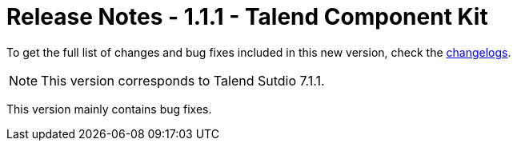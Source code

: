 = Release Notes - 1.1.1 - Talend Component Kit
:page-partial:
:page-talend_skipindexation:

To get the full list of changes and bug fixes included in this new version, check the xref:changelog.adoc[changelogs].


NOTE: This version corresponds to Talend Sutdio 7.1.1.

This version mainly contains bug fixes.
